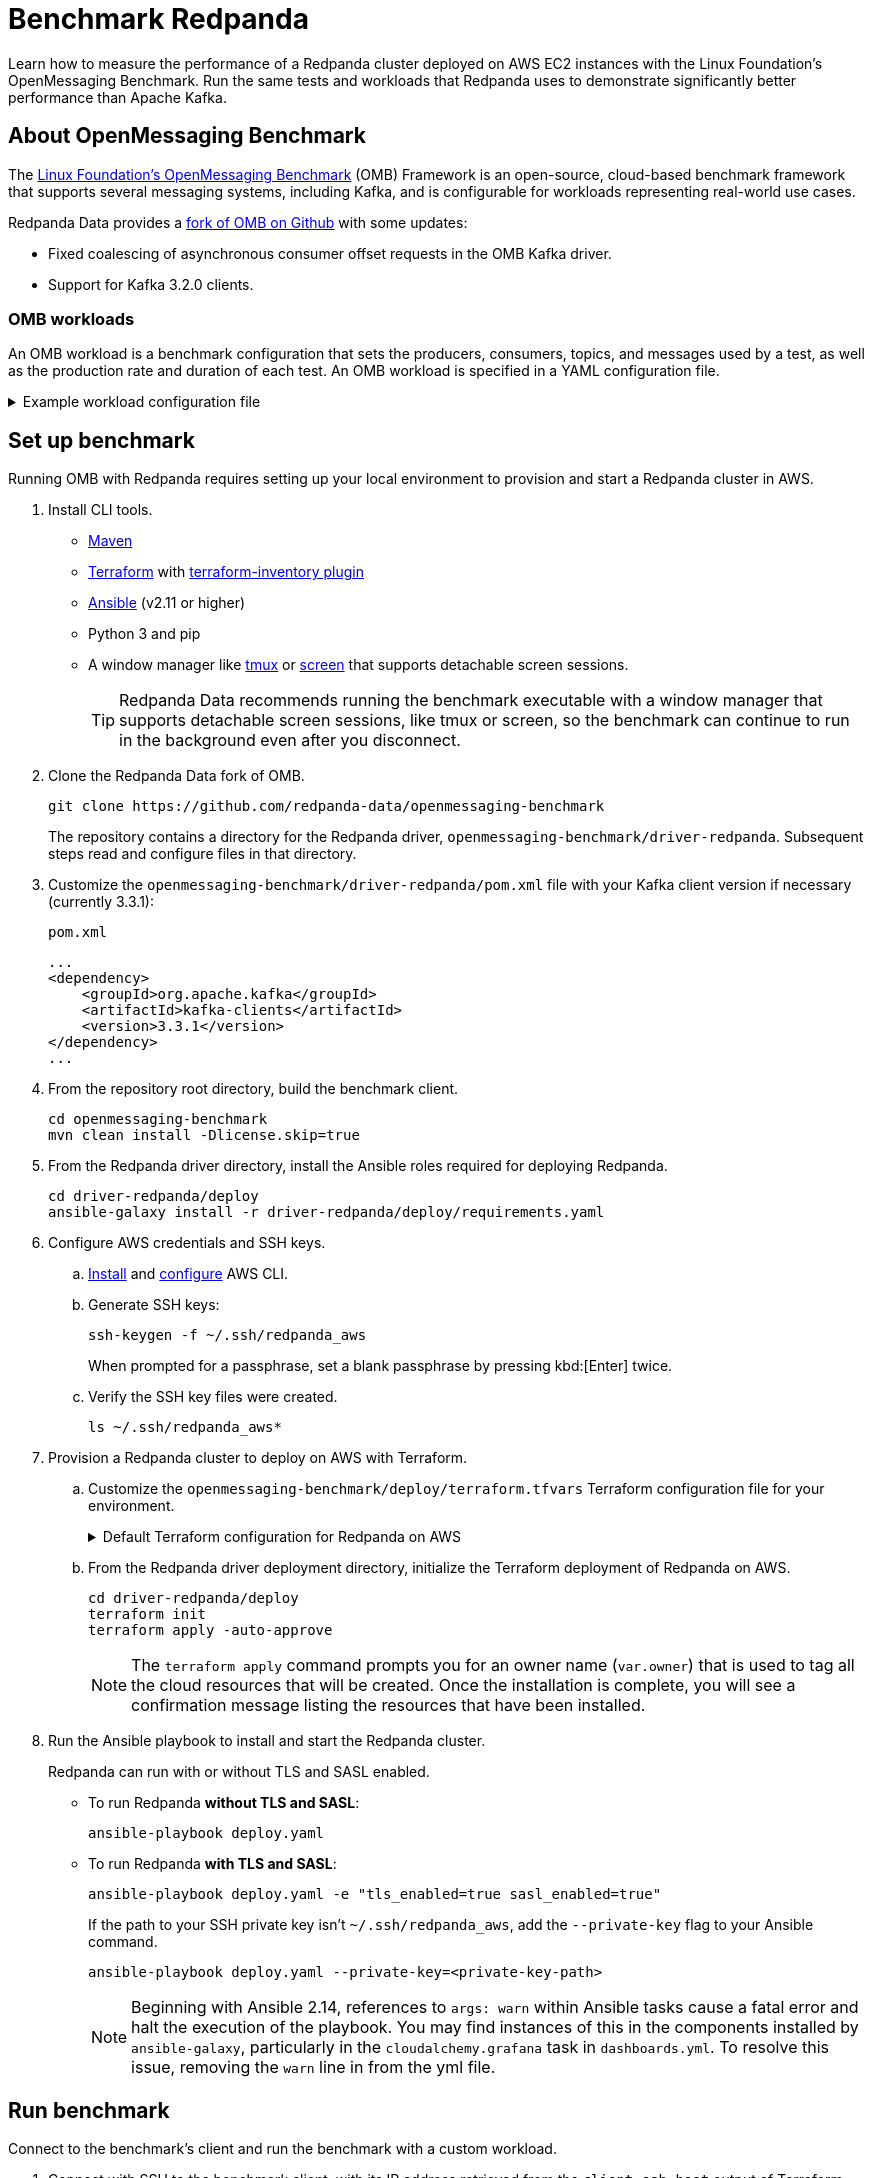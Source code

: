 = Benchmark Redpanda
:description: Learn how to measure the performance of a Redpanda cluster deployed on AWS EC2 instances with the Linux Foundation's OpenMessaging Benchmark. Run the same tests and workloads that Redpanda used to demonstrate at least 10x faster tail latencies than Apache Kafka on similar hardware.

Learn how to measure the performance of a Redpanda cluster deployed on AWS EC2 instances with the Linux Foundation's OpenMessaging Benchmark. Run the same tests and workloads that Redpanda uses to demonstrate significantly better performance than Apache Kafka.

== About OpenMessaging Benchmark

The https://openmessaging.cloud/docs/benchmarks/[Linux Foundation's OpenMessaging Benchmark^] (OMB) Framework is an open-source, cloud-based benchmark framework that supports several messaging systems, including Kafka, and is configurable for workloads representing real-world use cases.

Redpanda Data provides a https://github.com/redpanda-data/openmessaging-benchmark[fork of OMB on Github^] with some updates:

* Fixed coalescing of asynchronous consumer offset requests in the OMB Kafka driver.
* Support for Kafka 3.2.0 clients.

=== OMB workloads

An OMB workload is a benchmark configuration that sets the producers, consumers, topics, and messages used by a test, as well as the production rate and duration of each test. An OMB workload is specified in a YAML configuration file.

.Example workload configuration file
[%collapsible]
====
The content of an OMB workload configuration file, copied from Redpanda Data's https://github.com/redpanda-data/openmessaging-benchmark/blob/main/workloads/1-topic-1-partition-1kb.yaml[fork of OMB^]:

```
name: 1 topic / 1 partition / 1Kb

topics: 1
partitionsPerTopic: 1
keyDistributor: "NO_KEY"
messageSize: 1024
payloadFile: "payload/payload-1Kb.data"
subscriptionsPerTopic: 1
consumerPerSubscription: 1
producersPerTopic: 1
producerRate: 50000
consumerBacklogSizeGB: 0
testDurationMinutes: 15
```

The `keyDistributor` property configures how keys are distributed and assigned to messages.
- `NO_KEY` sets `null` for all keys.
- `KEY_ROUND_ROBIN` cycles through a finite set of keys in round-robin fashion.
- `RANDOM_NANO` returns random keys based on `System.nanoTime()`.
====

== Set up benchmark

Running OMB with Redpanda requires setting up your local environment to provision and start a Redpanda cluster in AWS.

. Install CLI tools.
** https://maven.apache.org/install.html[Maven^]
** https://developer.hashicorp.com/terraform/downloads[Terraform^] with https://github.com/adammck/terraform-inventory[terraform-inventory plugin^]
** https://docs.ansible.com/ansible/latest/installation_guide/intro_installation.html[Ansible^] (v2.11 or higher)
** Python 3 and pip
** A window manager like https://github.com/tmux/tmux/wiki[tmux^] or https://linux.die.net/man/1/screen[screen^] that supports detachable screen sessions.
+
TIP: Redpanda Data recommends running the benchmark executable with a window manager that supports detachable screen sessions, like tmux or screen, so the benchmark can continue to run in the background even after you disconnect.
. Clone the Redpanda Data fork of OMB.
+
[,bash]
----
git clone https://github.com/redpanda-data/openmessaging-benchmark
----
+
The repository contains a directory for the Redpanda driver, `openmessaging-benchmark/driver-redpanda`. Subsequent steps read and configure files in that directory.

. Customize the `openmessaging-benchmark/driver-redpanda/pom.xml` file with your Kafka client version if necessary (currently 3.3.1):
+
.`pom.xml`
```xml
...
<dependency>
    <groupId>org.apache.kafka</groupId>
    <artifactId>kafka-clients</artifactId>
    <version>3.3.1</version>
</dependency>
...
```

. From the repository root directory, build the benchmark client.
+
[,bash]
----
cd openmessaging-benchmark
mvn clean install -Dlicense.skip=true
----

. From the Redpanda driver directory, install the Ansible roles required for deploying Redpanda.
+
[,bash]
----
cd driver-redpanda/deploy
ansible-galaxy install -r driver-redpanda/deploy/requirements.yaml
----

. Configure AWS credentials and SSH keys.
.. https://aws.amazon.com/cli/[Install^] and https://docs.aws.amazon.com/cli/latest/userguide/cli-chap-getting-started.html[configure^] AWS CLI.
.. Generate SSH keys:
+
[,bash]
----
ssh-keygen -f ~/.ssh/redpanda_aws
----
+
When prompted for a passphrase, set a blank passphrase by pressing kbd:[Enter] twice.
.. Verify the SSH key files were created.
+
[,bash]
----
ls ~/.ssh/redpanda_aws*
----
. Provision a Redpanda cluster to deploy on AWS with Terraform.
.. Customize the `openmessaging-benchmark/deploy/terraform.tfvars` Terraform configuration file for your environment.
+
.Default Terraform configuration for Redpanda on AWS
[%collapsible]
====
The default contents of `openmessaging-benchmark/driver-redpanda/deploy/terraform.tfvars`:

```
public_key_path = "~/.ssh/redpanda_aws.pub"
region          = "us-west-2"
az              = "us-west-2a"
ami             = "ami-0d31d7c9fc9503726"
profile         = "default"
instance_types = {
"redpanda"      = "i3en.6xlarge"
"client"        = "m5n.8xlarge"
"prometheus"    = "c5.2xlarge"
}
num_instances = {
"client"     = 4
"redpanda"   = 3
"prometheus" = 1
}
```
====
.. From the Redpanda driver deployment directory, initialize the Terraform deployment of Redpanda on AWS.
+
[,bash]
----
cd driver-redpanda/deploy
terraform init
terraform apply -auto-approve
----
+
NOTE: The `terraform apply` command prompts you for an owner name (`var.owner`) that is used to tag all the cloud resources that will be created. Once the installation is complete, you will see a confirmation message listing the resources that have been installed.
. Run the Ansible playbook to install and start the Redpanda cluster.
+
Redpanda can run with or without TLS and SASL enabled.

** To run Redpanda *without TLS and SASL*:
+
[,bash]
----
ansible-playbook deploy.yaml
----

** To run Redpanda *with TLS and SASL*:
+
[,bash]
----
ansible-playbook deploy.yaml -e "tls_enabled=true sasl_enabled=true"
----
+
If the path to your SSH private key isn't `~/.ssh/redpanda_aws`, add the `--private-key` flag to your Ansible command.
+
[,bash]
----
ansible-playbook deploy.yaml --private-key=<private-key-path>
----
+
NOTE: Beginning with Ansible 2.14, references to `args: warn` within Ansible tasks cause a fatal error and halt the execution of the playbook. You may find instances of this in the components installed by `ansible-galaxy`, particularly in the `cloudalchemy.grafana` task in `dashboards.yml`. To resolve this issue, removing the `warn` line in from the yml file.

== Run benchmark

Connect to the benchmark's client and run the benchmark with a custom workload.

. Connect with SSH to the benchmark client, with its IP address retrieved from the `client_ssh_host` output of Terraform.
+
[,bash]
----
ssh -i ~/.ssh/redpanda_aws ubuntu@$(terraform output --raw client_ssh_host)
----

. On the client, navigate to the `/opt/benchmark` directory.
+
[,bash]
----
cd /opt/benchmark
----

. Create a workload configuration file. For example, create a `.yaml` file with one topic, 144 partitions, 500 MBps producer rate, four producers, and and four consumers:
+
[,bash]
----
cat > workloads/1-topic-144-partitions-500mb-4p-4c.yaml << EOF
name: 500mb/sec rate; 4 producers 4 consumers; 1 topic with 144 partitions

topics: 1
partitionsPerTopic: 144

messageSize: 1024
useRandomizedPayloads: true
randomBytesRatio: 0.5
randomizedPayloadPoolSize: 1000

subscriptionsPerTopic: 1
consumerPerSubscription: 4
producersPerTopic: 4

producerRate: 500000

consumerBacklogSizeGB: 0
testDurationMinutes: 30
EOF
----
+
Alternatively, you can use an existing workload file from the Redpanda repo, in `openmessaging-benchmark/driver-redpanda/deploy/workloads/`.
+
.Workloads from Redpanda vs. Kafka comparison
[%collapsible]
====
The workloads from the https://redpanda.com/blog/redpanda-vs-kafka-performance-benchmark[Redpanda vs. Kafka benchmark comparison^] can be gotten from the chart in the comparison:

image::https://images.ctfassets.net/paqvtpyf8rwu/2lpkGM01nrl0s87xSBISno/6c25504b1f6e7c8015ef193433bd077e/kafka_vs_redpanda_performance_8.png[]
====

. Create or reuse a client configuration file. This file configures the Redpanda producer and consumer clients, as well as topics.
+
The rest of the guide uses the `openmessaging-benchmark/driver-redpanda/redpanda-ack-all-group-linger-1ms.yaml` configuration file.
+
.Client configuration from Redpanda vs. Kafka comparison
[%collapsible]
====
The client configuration from the https://redpanda.com/blog/redpanda-vs-kafka-performance-benchmark[Redpanda vs. Kafka benchmark comparison^] can be gotten from the code listing in the comparison:

```yaml
topicConfig: |
    min.insync.replicas=2
    flush.messages=1
    flush.ms=0
producerConfig: |
    acks=all
    linger.ms=1
    batch.size=131072
consumerConfig: |
    auto.offset.reset=earliest
    enable.auto.commit=false
    auto.commit.interval.ms=0
    max.partition.fetch.bytes=131072
```
====
+
TIP: Configure `reset=false` and manually delete the generated topic after the benchmark completes. Otherwise, when `reset=true`, the benchmark can fail due to it erroneously trying to delete the `_schemas` topic.

. Run the benchmark with your workload and client configuration.
+
[,bash]
----
sudo bin/benchmark -d \
driver-redpanda/redpanda-ack-all-group-linger-1ms.yaml \
workloads/1-topic-144-partitions-500mb-4p-4c.yaml
----

== View benchmark results

After a run completes, the benchmark generates results as `*.json` files in `/opt/benchmark`.

Redpanda provides a Python script, `generate_charts.py`, to generate charts of benchmark results. To run the script:

. Copy the results from the client to your local machine.
+
[,bash]
----
exit; # back to your local machine
mkdir ~/results
scp -i ~/.ssh/redpanda_aws ubuntu@$(terraform output --raw client_ssh_host):/opt/benchmark/*.json ~/results/
----

. From the root directory of the repository, install the prerequisite packages for the Python script.
+
[,bash]
----
cd ../../bin # openmessaging-benchmark/bin
python3 -m pip -r install requirements.txt
----

. To list all options, run the script with the `-h` flag.
+
[,bash]
----
./generate_charts.py -h
----

. To generate charts from your `~/results/` directory, first create an `~/output` directory, then run the script with `--results` and `--output` options set accordingly.
+
[,bash]
----
mkdir ~/output
./generate_charts.py --results ~/results --output ~/output
----

. In `~/output`, verify the generated charts are in an HTML page with charts for throughput, publish latency, end-to-end latency, publish rate, and consume rate.

== Tear down benchmark

When done running the benchmark, tear down the Redpanda cluster.

[,bash]
----
terraform destroy -auto-approve
----

== Suggested reading

* https://redpanda.com/blog/redpanda-vs-kafka-performance-benchmark[Redpanda vs. Apache Kafka: A performance comparison (2022 update)^]
* https://redpanda.com/blog/kafka-kraft-vs-redpanda-performance-2023[Performance update: Redpanda vs. Kafka with KRaft^]
* https://redpanda.com/blog/why-fsync-is-needed-for-data-safety-in-kafka-or-non-byzantine-protocols[Why `fsync()`: Losing unsynced data on a single node leads to global data loss^]
